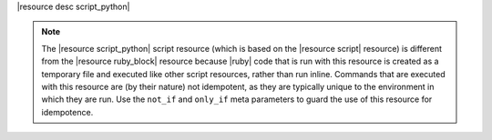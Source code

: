 .. The contents of this file are included in multiple topics.
.. This file should not be changed in a way that hinders its ability to appear in multiple documentation sets.

|resource desc script_python|

.. note:: The |resource script_python| script resource (which is based on the |resource script| resource) is different from the |resource ruby_block| resource because |ruby| code that is run with this resource is created as a temporary file and executed like other script resources, rather than run inline. Commands that are executed with this resource are (by their nature) not idempotent, as they are typically unique to the environment in which they are run. Use the ``not_if`` and ``only_if`` meta parameters to guard the use of this resource for idempotence.
